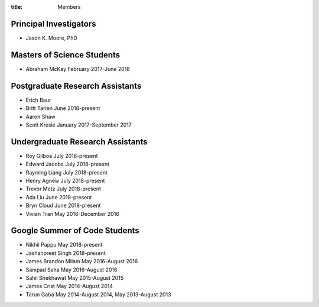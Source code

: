 :title: Members

Principal Investigators
=======================

- Jason K. Moore, PhD

Masters of Science Students
===========================

- Abraham McKay February 2017-June 2018

Postgraduate Research Assistants
================================

- Erich Baur
- Britt Tarien June 2018-present
- Aaron Shaw
- Scott Kresie January 2017-September 2017

Undergraduate Research Assistants
=================================

- Roy Gilboa July 2018-present
- Edward Jacobs July 2018-present
- Rayming Liang July 2018-present
- Henry Agnew July 2018-present
- Trevor Metz July 2018-present
- Ada Liu June 2018-present
- Bryn Cloud June 2018-present
- Vivian Tran May 2016-December 2016

Google Summer of Code Students
==============================

- Nikhil Pappu May 2018-present
- Jashanpreet Singh 2018-present
- James Brandon Milam May 2016-August 2016
- Sampad Saha May 2016-August 2016
- Sahil Shekhawat May 2015-August 2015
- James Crist May 2014-August 2014
- Tarun Gaba May 2014-August 2014, May 2013-August 2013
